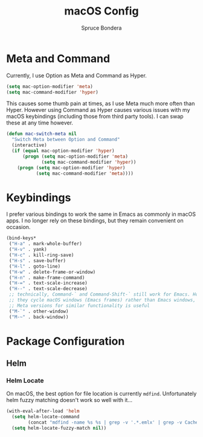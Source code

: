 #+TITLE: macOS Config
#+AUTHOR: Spruce Bondera
#+PROPERTY: header-args  :tangle yes

* Meta and Command
Currently, I use Option as Meta and Command as Hyper.
#+BEGIN_SRC emacs-lisp
(setq mac-option-modifier 'meta)
(setq mac-command-modifier 'hyper)
#+END_SRC

This causes some thumb pain at times, as I use Meta much more often than Hyper.
However using Command as Hyper causes various issues with my macOS keybindings
(including those from third party tools). I can swap these at any time however.

#+BEGIN_SRC emacs-lisp
(defun mac-switch-meta nil
  "Switch Meta between Option and Command"
  (interactive)
  (if (equal mac-option-modifier 'hyper)
      (progn (setq mac-option-modifier 'meta)
             (setq mac-command-modifier 'hyper))
    (progn (setq mac-option-modifier 'hyper)
           (setq mac-command-modifier 'meta))))
#+END_SRC
* Keybindings
I prefer various bindings to work the same in Emacs as commonly in macOS apps. I
no longer rely on these bindings, but they remain convenient on occasion.

#+BEGIN_SRC emacs-lisp :noweb yes
(bind-keys*
 ("H-a" . mark-whole-buffer)
 ("H-v" . yank)
 ("H-c" . kill-ring-save)
 ("H-s" . save-buffer)
 ("H-l" . goto-line)
 ("H-w" . delete-frame-or-window)
 ("H-n" . make-frame-command)
 ("H-=" . text-scale-increase)
 ("H--" . text-scale-decrease)
 ;; technically, Command-` and Command-Shift-` still work for Emacs. However
 ;; they cycle macOS windows (Emacs frames) rather than Emacs windows, so using
 ;; Meta versions for similar functionality is useful
 ("M-`" . other-window) 
 ("M-~" . back-window))
#+END_SRC

* Package Configuration
** Helm
*** Helm Locate
On macOS, the best option for file location is currently =mdfind=. Unfortunately
helm fuzzy matching doesn't work so well with it...
#+BEGIN_SRC emacs-lisp
(with-eval-after-load 'helm
  (setq helm-locate-command
        (concat "mdfind -name %s %s | grep -v '.*.emlx' | grep -v Caches/Metadata | grep -v LocalStorage"))
  (setq helm-locate-fuzzy-match nil))
#+END_SRC




